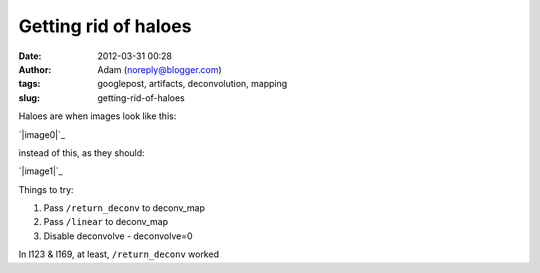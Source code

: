 Getting rid of haloes
#####################
:date: 2012-03-31 00:28
:author: Adam (noreply@blogger.com)
:tags: googlepost, artifacts, deconvolution, mapping
:slug: getting-rid-of-haloes

Haloes are when images look like this:

.. raw:: html

   <div class="separator" style="clear: both; text-align: center;">

`|image0|`_

.. raw:: html

   </div>

instead of this, as they should:

.. raw:: html

   <div class="separator" style="clear: both; text-align: center;">

`|image1|`_

.. raw:: html

   </div>

Things to try:

#. Pass ``/return_deconv`` to deconv\_map
#. Pass ``/linear`` to deconv\_map
#. Disable deconvolve - deconvolve=0

In l123 & l169, at least, ``/return_deconv`` worked

.. raw:: html

   </p>

.. _|image2|: http://1.bp.blogspot.com/-Hwwiewo9FyU/T3Yhs6TpYcI/AAAAAAAAG0k/uKSTBCn95FY/s1600/Screen%2Bshot%2B2012-03-30%2Bat%2B3.09.54%2BPM.png
.. _|image3|: http://4.bp.blogspot.com/-t5jVccq9Dtc/T3Yhs-hcY5I/AAAAAAAAG0s/EZ4x0zdSgxw/s1600/Screen%2Bshot%2B2012-03-30%2Bat%2B3.09.58%2BPM.png

.. |image0| image:: http://1.bp.blogspot.com/-Hwwiewo9FyU/T3Yhs6TpYcI/AAAAAAAAG0k/uKSTBCn95FY/s320/Screen%2Bshot%2B2012-03-30%2Bat%2B3.09.54%2BPM.png
.. |image1| image:: http://4.bp.blogspot.com/-t5jVccq9Dtc/T3Yhs-hcY5I/AAAAAAAAG0s/EZ4x0zdSgxw/s320/Screen%2Bshot%2B2012-03-30%2Bat%2B3.09.58%2BPM.png
.. |image2| image:: http://1.bp.blogspot.com/-Hwwiewo9FyU/T3Yhs6TpYcI/AAAAAAAAG0k/uKSTBCn95FY/s320/Screen%2Bshot%2B2012-03-30%2Bat%2B3.09.54%2BPM.png
.. |image3| image:: http://4.bp.blogspot.com/-t5jVccq9Dtc/T3Yhs-hcY5I/AAAAAAAAG0s/EZ4x0zdSgxw/s320/Screen%2Bshot%2B2012-03-30%2Bat%2B3.09.58%2BPM.png
